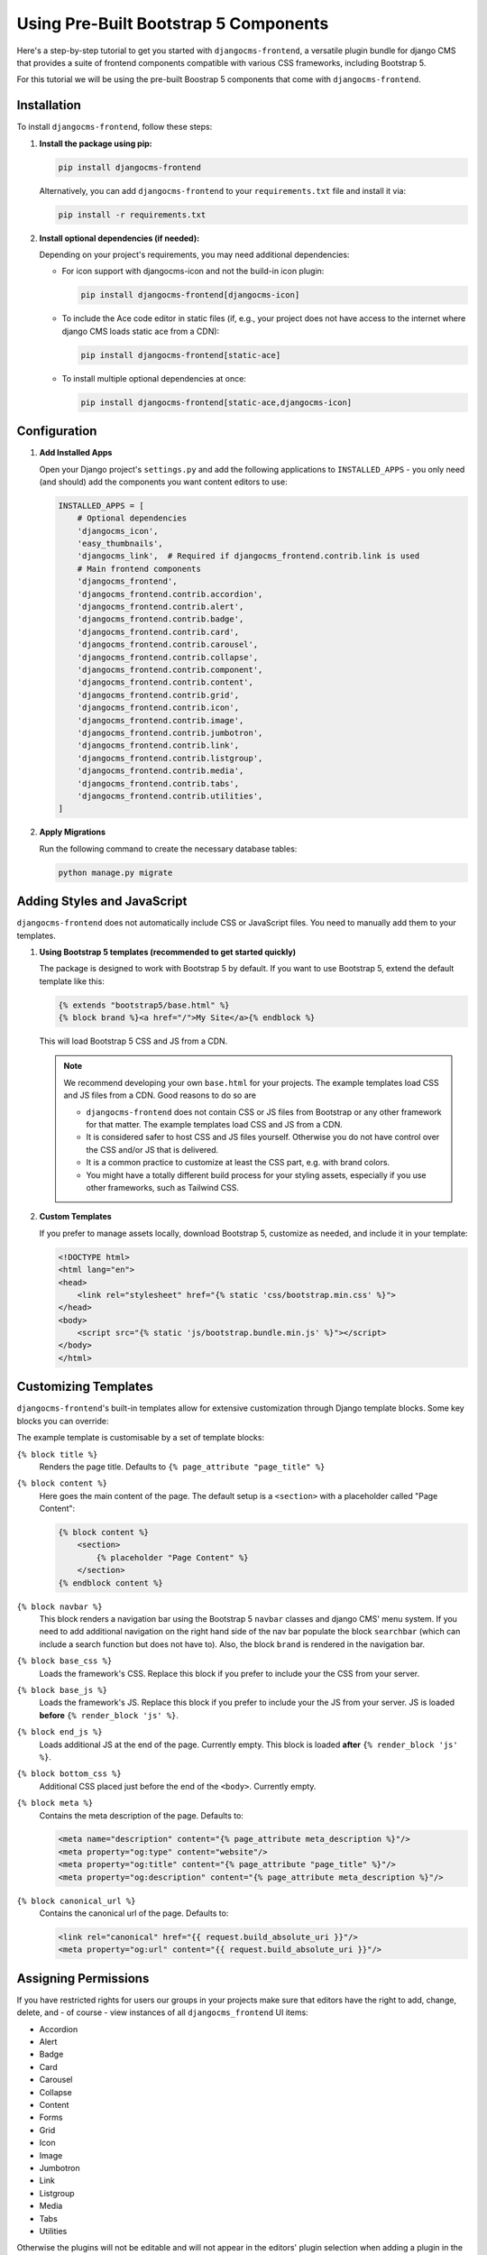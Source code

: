 .. _built_in_components:

######################################
Using Pre-Built Bootstrap 5 Components
######################################

.. index::
    single: Pre-Built Components


Here's a step-by-step tutorial to get you started with ``djangocms-frontend``, a versatile plugin bundle
for django CMS that provides a suite of frontend components compatible with various CSS frameworks, including Bootstrap 5.

For this tutorial we will be using the pre-built Boostrap 5 components that come with ``djangocms-frontend``.

Installation
============

To install ``djangocms-frontend``, follow these steps:

1. **Install the package using pip:**

   .. code-block:: bash

      pip install djangocms-frontend

   Alternatively, you can add ``djangocms-frontend`` to your ``requirements.txt`` file and install it via:

   .. code-block:: bash

      pip install -r requirements.txt

2. **Install optional dependencies (if needed):**

   Depending on your project's requirements, you may need additional dependencies:

   - For icon support with djangocms-icon and not the build-in icon plugin:

     .. code-block:: bash

        pip install djangocms-frontend[djangocms-icon]

   - To include the Ace code editor in static files (if, e.g., your project does not have
     access to the internet where django CMS loads static ace from a CDN):

     .. code-block:: bash

        pip install djangocms-frontend[static-ace]

   - To install multiple optional dependencies at once:

     .. code-block:: bash

        pip install djangocms-frontend[static-ace,djangocms-icon]


Configuration
=============

1. **Add Installed Apps**

   Open your Django project's ``settings.py`` and add the following applications to ``INSTALLED_APPS`` -
   you only need (and should) add the components you want content editors to use:

   .. code-block:: python

      INSTALLED_APPS = [
          # Optional dependencies
          'djangocms_icon',
          'easy_thumbnails',
          'djangocms_link',  # Required if djangocms_frontend.contrib.link is used
          # Main frontend components
          'djangocms_frontend',
          'djangocms_frontend.contrib.accordion',
          'djangocms_frontend.contrib.alert',
          'djangocms_frontend.contrib.badge',
          'djangocms_frontend.contrib.card',
          'djangocms_frontend.contrib.carousel',
          'djangocms_frontend.contrib.collapse',
          'djangocms_frontend.contrib.component',
          'djangocms_frontend.contrib.content',
          'djangocms_frontend.contrib.grid',
          'djangocms_frontend.contrib.icon',
          'djangocms_frontend.contrib.image',
          'djangocms_frontend.contrib.jumbotron',
          'djangocms_frontend.contrib.link',
          'djangocms_frontend.contrib.listgroup',
          'djangocms_frontend.contrib.media',
          'djangocms_frontend.contrib.tabs',
          'djangocms_frontend.contrib.utilities',
      ]

2. **Apply Migrations**

   Run the following command to create the necessary database tables:

   .. code-block:: bash

      python manage.py migrate


Adding Styles and JavaScript
============================

``djangocms-frontend`` does not automatically include CSS or JavaScript files.
You need to manually add them to your templates.


.. index::
    single: base.html


1. **Using Bootstrap 5 templates (recommended to get started quickly)**

   The package is designed to work with Bootstrap 5 by default. If you want to use Bootstrap 5,
   extend the default template like this:

   .. code-block:: django

      {% extends "bootstrap5/base.html" %}
      {% block brand %}<a href="/">My Site</a>{% endblock %}

   This will load Bootstrap 5 CSS and JS from a CDN.

   .. note::

      We recommend developing your own ``base.html`` for your projects. The
      example templates load CSS and JS files from a CDN. Good reasons to do so
      are

      * ``djangocms-frontend`` does not contain CSS or JS files from Bootstrap
        or any other framework for that matter. The example templates load
        CSS and JS from a CDN.
      * It is considered safer to host CSS and JS files yourself. Otherwise you
        do not have control over the CSS and/or JS that is delivered.
      * It is a common practice to customize at least the CSS part, e.g. with
        brand colors.
      * You might have a totally different build process for your styling assets,
        especially if you use other frameworks, such as Tailwind CSS.



2. **Custom Templates**

   If you prefer to manage assets locally, download Bootstrap 5, customize as needed,
   and include it in your template:

   .. code-block:: html

      <!DOCTYPE html>
      <html lang="en">
      <head>
          <link rel="stylesheet" href="{% static 'css/bootstrap.min.css' %}">
      </head>
      <body>
          <script src="{% static 'js/bootstrap.bundle.min.js' %}"></script>
      </body>
      </html>

Customizing Templates
=====================

``djangocms-frontend``'s built-in templates allow for extensive customization through
Django template blocks. Some key blocks you can override:

The example template is customisable by a set of template blocks:

``{% block title %}``
    Renders the page title. Defaults to ``{% page_attribute "page_title" %}``

``{% block content %}``
    Here goes the main content of the page. The default setup is a ``<section>``
    with a placeholder called "Page Content":

    .. code::

        {% block content %}
            <section>
                {% placeholder "Page Content" %}
            </section>
        {% endblock content %}

``{% block navbar %}``
    This block renders a navigation bar using the Bootstrap 5 ``navbar`` classes
    and django CMS' menu system. If you need to add additional navigation on
    the right hand side of the nav bar populate the block ``searchbar``
    (which can include a search function but does not have to). Also, the block
    ``brand`` is rendered in the navigation bar.

``{% block base_css %}``
    Loads the framework's CSS. Replace this block if you prefer to include your
    the CSS from your server.

``{% block base_js %}``
    Loads the framework's JS. Replace this block if you prefer to include your
    the JS from your server. JS is loaded **before** ``{% render_block 'js' %}``.

``{% block end_js %}``
    Loads additional JS at the end of the page. Currently empty. This block
    is loaded **after** ``{% render_block 'js' %}``.

``{% block bottom_css %}``
    Additional CSS placed just before the end of the ``<body>``. Currently empty.

``{% block meta %}``
    Contains the meta description of the page. Defaults to:

    .. code::

        <meta name="description" content="{% page_attribute meta_description %}"/>
        <meta property="og:type" content="website"/>
        <meta property="og:title" content="{% page_attribute "page_title" %}"/>
        <meta property="og:description" content="{% page_attribute meta_description %}"/>

``{% block canonical_url %}``
    Contains the canonical url of the page. Defaults to:

    .. code::

        <link rel="canonical" href="{{ request.build_absolute_uri }}"/>
        <meta property="og:url" content="{{ request.build_absolute_uri }}"/>



Assigning Permissions
=====================

If you have restricted rights for users our groups in your projects make
sure that editors have the right to add, change, delete, and - of
course - view instances of all ``djangocms_frontend`` UI items:

* Accordion
* Alert
* Badge
* Card
* Carousel
* Collapse
* Content
* Forms
* Grid
* Icon
* Image
* Jumbotron
* Link
* Listgroup
* Media
* Tabs
* Utilities

Otherwise the plugins will not be editable and will not appear in the editors'
plugin selection when adding a plugin in the frontend.

Since changing them for each of the plugins manually can become tiresome a
management command can support you.

**First** manually define the permissions for the model ``FrontendUIItem`` of
the app ``djangocms_frontend``. **Then** you can synchronize
all permissions of the installed UI items by typing

.. code-block::

    ./manage.py frontend sync_permissions users
    ./manage.py frontend sync_permissions groups

These commands transfer the permissions for ``FrontendUIItem`` to all installed
plugins for each user or group, respectively.

The first command is only necessary of you define by-user permissions. Depending
on the number of users it may take some time.

Limitations of built-in components
==================================

Built-oin components are a powerful tool for content editors, especially if they are used to
using the Bootstrap CSS framework. Those components are both portable to other frameworks
and extensible (see :ref:`how-to-extend-frontend-plugins`) But they have some limitations:

* **Deep nesting**: The Bootstrap 5-based components will require some nesting, e.g., a text inside a
  card inner inside a card inside a column inside a row inside a container will be a regular example.
  For some editors this might be confusing, or at least something to get used to. Also, large plugin
  trees in the structure board are more difficult to navigate.

  So even if you are working with the Bootstrap 5 framework you might consider using a template component
  to cover typical use cases.

* **"Bootstrappyness"**: Bootstrap is a powerful framework, but contains certain potentially oppinionated
  design decisions which reflect in the type of built-in components are included with ``djangocms-frontend``.

* **Need for customization**: Most websites will require some customization of the design. To use the built-in
  components as a starting point is a good idea, but you will need to customize Bootstrap to fit your design.
  See the `Bootstrap documentation <https://getbootstrap.com/docs/5.3/customize/overview/>`_ for more information.

Next Steps
==========

Now that you have installed and configured ``djangocms-frontend``, explore additional features such as:

- Creating template components or custom frontend components.
- Using advanced layout features.
- Integrating with third-party frameworks.

For more details, refer to the official documentation: https://djangocms-frontend.readthedocs.io/en/latest/

